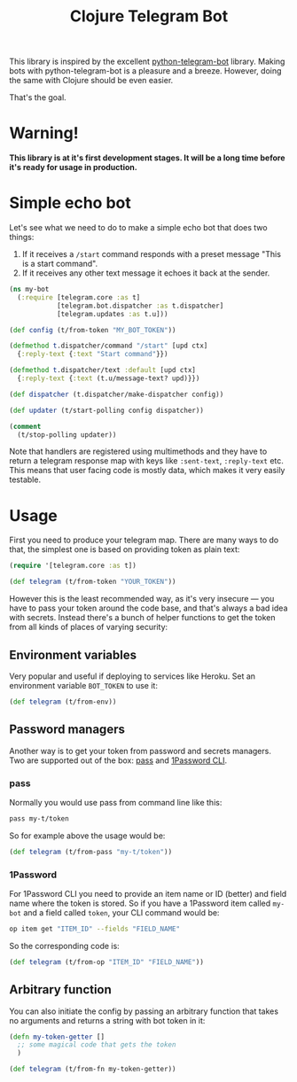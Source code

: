 #+TITLE: Clojure Telegram Bot

This library is inspired by the excellent [[https://python-telegram-bot.org/][python-telegram-bot]] library. Making bots with python-telegram-bot is a pleasure and a breeze. However, doing the same with Clojure should be even easier.

That's the goal.

* Warning!
*This library is at it's first development stages. It will be a long time before it's ready for usage in production.*

* Simple echo bot
Let's see what we need to do to make a simple echo bot that does two things:
1. If it receives a ~/start~ command responds with a preset message "This is a start command".
2. If it receives any other text message it echoes it back at the sender.

#+begin_src clojure
  (ns my-bot
    (:require [telegram.core :as t]
              [telegram.bot.dispatcher :as t.dispatcher]
              [telegram.updates :as t.u]))

  (def config (t/from-token "MY_BOT_TOKEN"))

  (defmethod t.dispatcher/command "/start" [upd ctx]
    {:reply-text {:text "Start command"}})

  (defmethod t.dispatcher/text :default [upd ctx]
    {:reply-text {:text (t.u/message-text? upd)}})

  (def dispatcher (t.dispatcher/make-dispatcher config))

  (def updater (t/start-polling config dispatcher))

  (comment
    (t/stop-polling updater))
#+end_src

Note that handlers are registered using multimethods and they have to return a telegram response map with keys like ~:sent-text~, ~:reply-text~ etc. This means that user facing code is mostly data, which makes it very easily testable.

* Usage
First you need to produce your telegram map. There are many ways to do that, the simplest one is based on providing token as plain text:

#+begin_src clojure
  (require '[telegram.core :as t])

  (def telegram (t/from-token "YOUR_TOKEN"))
#+end_src

However this is the least recommended way, as it's very insecure — you have to pass your token around the code base, and that's always a bad idea with secrets. Instead there's a bunch of helper functions to get the token from all kinds of places of varying security:

** Environment variables
Very popular and useful if deploying to services like Heroku. Set an environment variable ~BOT_TOKEN~ to use it:

#+begin_src clojure
  (def telegram (t/from-env))
#+end_src

** Password managers
Another way is to get your token from password and secrets managers. Two are supported out of the box: [[https://www.passwordstore.org/][pass]] and [[https://developer.1password.com/docs/cli/][1Password CLI]].

*** pass
Normally you would use pass from command line like this:

#+begin_src bash
  pass my-t/token
#+end_src

So for example above the usage would be:

#+begin_src clojure
  (def telegram (t/from-pass "my-t/token"))
#+end_src

*** 1Password
For 1Password CLI you need to provide an item name or ID (better) and field name where the token is stored. So if you have a 1Password item called ~my-bot~ and a field called ~token~, your CLI command would be:

#+begin_src bash
  op item get "ITEM_ID" --fields "FIELD_NAME"
#+end_src

So the corresponding code is:

#+begin_src clojure
  (def telegram (t/from-op "ITEM_ID" "FIELD_NAME"))
#+end_src

** Arbitrary function
You can also initiate the config by passing an arbitrary function that takes no arguments and returns a string with bot token in it:

#+begin_src clojure
  (defn my-token-getter []
    ;; some magical code that gets the token
    )

  (def telegram (t/from-fn my-token-getter))
#+end_src

